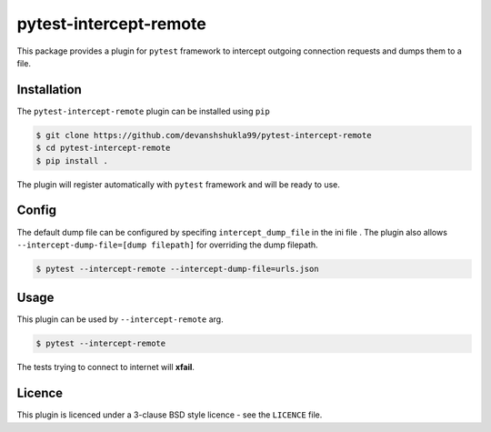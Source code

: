 =======================
pytest-intercept-remote
=======================

|Build|


This package provides a plugin for ``pytest`` framework to intercept outgoing connection requests and dumps them to a file.

Installation
------------

The ``pytest-intercept-remote`` plugin can be installed using ``pip``

.. code-block:: bash

    $ git clone https://github.com/devanshshukla99/pytest-intercept-remote
    $ cd pytest-intercept-remote
    $ pip install .

The plugin will register automatically with ``pytest`` framework and will be ready to use.

Config
------

The default dump file can be configured by specifing ``intercept_dump_file`` in the ini file .
The plugin also allows ``--intercept-dump-file=[dump filepath]`` for overriding the dump filepath.

.. code-block:: bash

    $ pytest --intercept-remote --intercept-dump-file=urls.json

Usage
-----

This plugin can be used by ``--intercept-remote`` arg.

.. code-block:: bash

    $ pytest --intercept-remote

The tests trying to connect to internet will **xfail**.


Licence
-------
This plugin is licenced under a 3-clause BSD style licence - see the ``LICENCE`` file.


.. |Build| image:: https://github.com/devanshshukla99/pytest-intercept-remote/actions/workflows/python-app.yml/badge.svg
